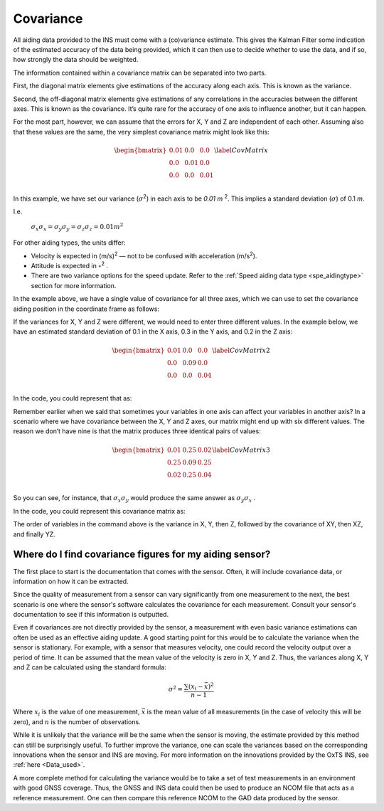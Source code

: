 .. _cov:

Covariance
**********
All aiding data provided to the INS must come with a (co)variance estimate. This gives the Kalman Filter some indication of the estimated accuracy of the data being provided, which it can then use to decide whether to use the data, and if so, how strongly the data should be weighted.

The information contained within a covariance matrix can be separated into two parts. 

First, the diagonal matrix elements give estimations of the accuracy along each axis. This is known as the variance. 

Second, the off-diagonal matrix elements give estimations of any correlations in the accuracies between the different axes. This is known as the covariance.
It’s quite rare for the accuracy of one axis to influence another, but it can happen.

For the most part, however, we can assume that the errors for X, Y and Z are independent of each other. Assuming also that these values are the same, the very simplest covariance matrix might look like this:

	.. math::
	
		\begin{bmatrix}
		0.01 & 0.0 & 0.0\\
		0.0 & 0.01 & 0.0\\
		0.0 & 0.0 & 0.01\\
		\end{bmatrix}
		\label{CovMatrix}
		
	
In this example, we have set our variance (:math:`{\sigma}`\ :sup:`2`) in each axis to be `0.01 m` \ :sup:`2`. This implies a standard deviation (:math:`{\sigma}`) of 0.1 `m`.

I.e.

			:math:`\sigma_{x}\sigma_{x} = \sigma_{y}\sigma_{y} = \sigma_{z}\sigma_{z} = 0.01 m^{2}`
	

For other aiding types, the units differ:

•	Velocity is expected in (m/s)\ :sup:`2` — not to be confused with acceleration (m/s\ :sup:`2`).

•	Attitude is expected in :math:`{\circ}`\ :sup:`2` .

•	There are two variance options for the speed update. Refer to the :ref:`Speed aiding data type <spe_aidingtype>` section for more information.

In the example above, we have a single value of covariance for all three axes, which we can use to set the covariance aiding position in the coordinate frame as follows:

.. tabs::

   .. code-tab:: c++

	gp.SetPosLocalVar(0.01, 0.01, 0.01); // Diagonal variance matrix, standard deviation 0.1m, 0.1m, 0.1m in x, y, z

   .. code-tab:: py
		
	gp.pos_local_var = [0.01, 0.01, 0.01] # Diagonal variance matrix, standard deviation 0.1m, 0.1m, 0.1m in x, y, z


If the variances for X, Y and Z were different, we would need to enter three different values. 
In the example below, we have an estimated standard deviation of 0.1 in the X axis, 0.3 in the Y axis, and 0.2 in the Z axis:


	.. math::
	
		\begin{bmatrix}
		0.01 & 0.0 & 0.0\\
		0.0 & 0.09 & 0.0\\
		0.0 & 0.0 & 0.04\\
		\end{bmatrix}
		\label{CovMatrix2}
		
In the code, you could represent that as:

.. tabs::

   .. code-tab:: c++

	gp.SetPosLocalVar(0.01, 0.09, 0.04);

   .. code-tab:: py
		
	gp.pos_local_var = [0.01, 0.09, 0.04]
	

Remember earlier when we said that sometimes your variables in one axis can affect your variables in another axis? In a scenario where we have covariance between the X, Y and Z axes, our matrix might end up with six different values. 
The reason we don’t have nine is that the matrix produces three identical pairs of values:

	.. math::
	
		\begin{bmatrix}
		0.01 & 0.25 & 0.02\\
		0.25 & 0.09 & 0.25\\
		0.02 & 0.25 & 0.04\\
		\end{bmatrix}
		\label{CovMatrix3}
		
So you can see, for instance, that :math:`\sigma_{x}\sigma_{y}` would produce the same answer as :math:`\sigma_{y}\sigma_{x}` .

In the code, you could represent this covariance matrix as: 

.. tabs::

   .. code-tab:: c++

	gv.SetVelOdomVar(0.01, 0.09, 0.04, 0.25, 0.02, 0.25); // Full covariance matrix, in (m/s)^2

   .. code-tab:: py
		
	gv.vel_odom_var = [0.01, 0.09, 0.04, 0.25, 0.02, 0.25] # Full covariance matrix, in (m/s)^2


The order of variables in the command above is the variance in X, Y, then Z, followed by the covariance of XY, then XZ, and finally YZ.

Where do I find covariance figures for my aiding sensor?
--------------------------------------------------------

The first place to start is the documentation that comes with the sensor. Often, it will include covariance data, 
or information on how it can be extracted.

Since the quality of measurement from a sensor can vary significantly from one measurement to the next,  
the best scenario is one where the sensor's software calculates the covariance for each measurement.
Consult your sensor's documentation to see if this information is outputted.

Even if covariances are not directly provided by the sensor, a measurement with even basic variance estimations can often be used as an effective aiding update. 
A good starting point for this would be to calculate the variance when the sensor is stationary. For example, with a sensor that measures velocity, 
one could record the velocity output over a period of time. It can be assumed that the mean value of the velocity is zero in X, Y and Z. Thus, the variances along
X, Y and Z can be calculated using the standard formula:

	.. math::

		\sigma^2 = \frac{\sum (x_i - \bar{x})^2}{n-1}

Where :math:`x_{i}` is the value of one measurement, :math:`\bar{x}` is the mean value of all measurements (in the case of velocity this will be zero), 
and :math:`n` is the number of observations.

While it is unlikely that the variance will be the same when the sensor is moving, the estimate provided by this method can still be surprisingly useful.
To further improve the variance, one can scale the variances based on the corresponding innovations when the sensor and INS are moving. 
For more information on the innovations provided by the OxTS INS, see :ref:`here <Data_used>`.

A more complete method for calculating the variance would be to take a set of test measurements in an environment with good GNSS coverage.
Thus, the GNSS and INS data could then be used to produce an NCOM file that acts as a reference measurement.
One can then compare this reference NCOM to the GAD data produced by the sensor.

